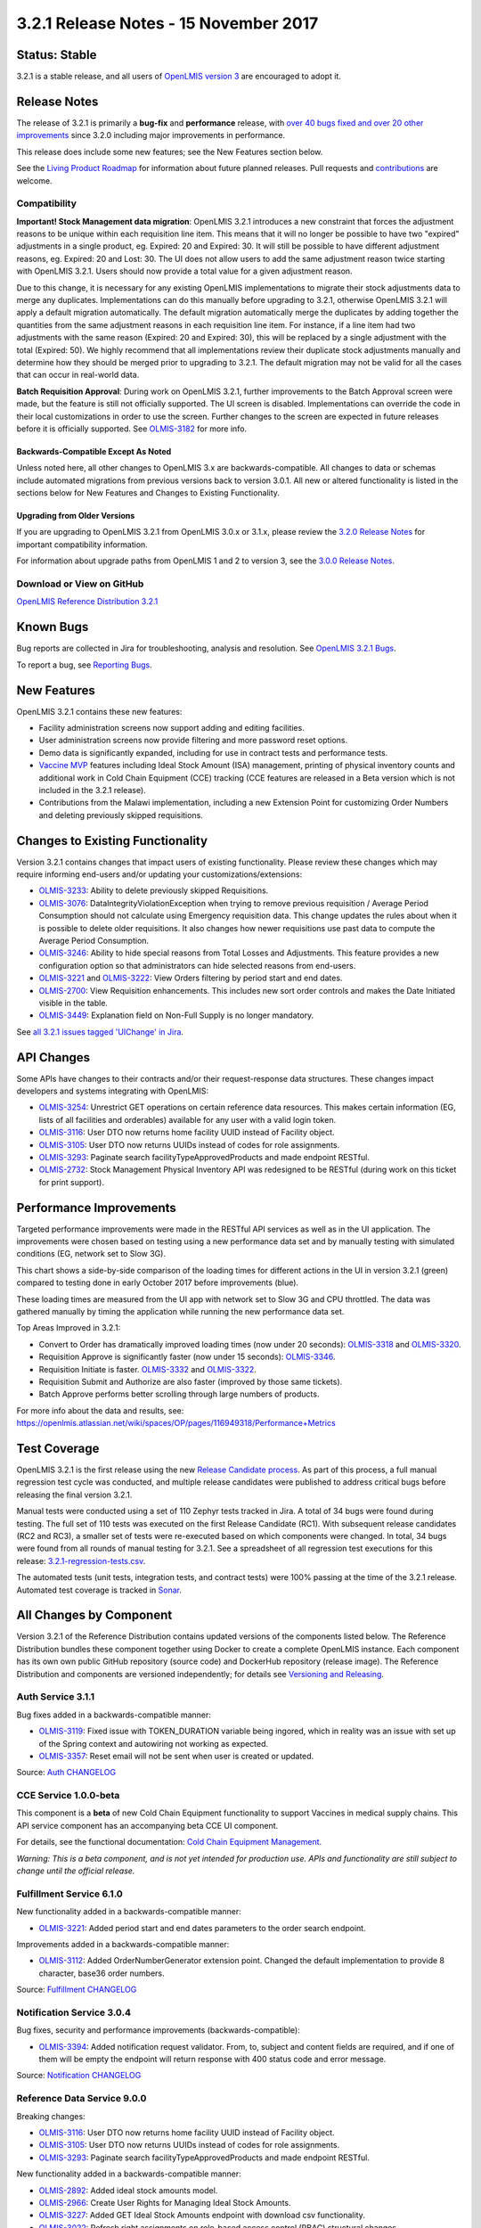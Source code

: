 ======================================
3.2.1 Release Notes - 15 November 2017
======================================

Status: Stable
==============

3.2.1 is a stable release, and all users of `OpenLMIS version 3
<https://openlmis.atlassian.net/wiki/spaces/OP/pages/88670325/3.0.0+Release+-+1+March+2017>`_ are
encouraged to adopt it.

Release Notes
=============

The release of 3.2.1 is primarily a **bug-fix** and **performance** release, with `over 40 bugs
fixed and over 20 other improvements <https://openlmis.atlassian.net/issues/?jql=status%3DDone%20AND%20project%3DOLMIS%20AND%20fixVersion%3D3.2.1%20and%20type!%3DTest%20and%20type!%3DEpic%20ORDER%20BY%20type%20ASC%2C%20priority%20DESC%2C%20key%20ASC>`_
since 3.2.0 including major improvements in performance.

This release does include some new features; see the New Features section below.

See the `Living Product Roadmap
<https://openlmis.atlassian.net/wiki/display/OP/Living+Product+Roadmap>`_ for information about
future planned releases. Pull requests and `contributions
<http://docs.openlmis.org/en/latest/contribute/contributionGuide.html>`_ are welcome.

Compatibility
-------------

**Important! Stock Management data migration**: OpenLMIS 3.2.1 introduces a new constraint that
forces the adjustment reasons to be unique within each requisition line item. This means that it
will no longer be possible to have two "expired" adjustments in a single product, eg. Expired: 20
and Expired: 30. It will still be possible to have different adjustment reasons, eg. Expired: 20
and Lost: 30. The UI does not allow users to add the same adjustment reason twice starting with
OpenLMIS 3.2.1. Users should now provide a total value for a given adjustment reason.

Due to this change, it is necessary for any existing OpenLMIS implementations to migrate their
stock adjustments data to merge any duplicates. Implementations can do this manually before
upgrading to 3.2.1, otherwise OpenLMIS 3.2.1 will apply a default migration automatically. The
default migration automatically merge the duplicates by adding together the quantities from the
same adjustment reasons in each requisition line item. For instance, if a line item had two
adjustments with the same reason (Expired: 20 and Expired: 30), this will be replaced by a single
adjustment with the total (Expired: 50). We highly recommend that all implementations review their
duplicate stock adjustments manually and determine how they should be merged prior to upgrading to
3.2.1. The default migration may not be valid for all the cases that can occur in real-world data.

**Batch Requisition Approval**: During work on OpenLMIS 3.2.1, further improvements to the Batch
Approval screen were made, but the feature is still not officially supported. The UI screen is
disabled. Implementations can override the code in their local customizations in order to use the
screen. Further changes to the screen are expected in future releases before it is officially
supported. See `OLMIS-3182 <https://openlmis.atlassian.net/browse/OLMIS-3182>`_ for more info.

Backwards-Compatible Except As Noted
~~~~~~~~~~~~~~~~~~~~~~~~~~~~~~~~~~~~

Unless noted here, all other changes to OpenLMIS 3.x are backwards-compatible. All changes to data
or schemas include automated migrations from previous versions back to version 3.0.1. All new or
altered functionality is listed in the sections below for New Features and Changes to Existing
Functionality.

Upgrading from Older Versions
~~~~~~~~~~~~~~~~~~~~~~~~~~~~~

If you are upgrading to OpenLMIS 3.2.1 from OpenLMIS 3.0.x or 3.1.x, please review the `3.2.0
Release Notes <http://docs.openlmis.org/en/latest/releases/openlmis-ref-distro-v3.2.0.html>`_ for
important compatibility information.

For information about upgrade paths from OpenLMIS 1 and 2 to version 3, see the `3.0.0 Release
Notes <https://openlmis.atlassian.net/wiki/spaces/OP/pages/88670325/3.0.0+Release+-+1+March+2017>`_.

Download or View on GitHub
--------------------------

`OpenLMIS Reference Distribution 3.2.1
<https://github.com/OpenLMIS/openlmis-ref-distro/releases/tag/v3.2.1>`_

Known Bugs
==========

Bug reports are collected in Jira for troubleshooting, analysis and resolution. See `OpenLMIS 3.2.1
Bugs <https://openlmis.atlassian.net/issues/?jql=project%3DOLMIS%20and%20type%3DBug%20and%20affectedVersion%3D3.2.1%20order%20by%20priority%20DESC%2C%20status%20ASC%2C%20key%20ASC>`_.

To report a bug, see `Reporting Bugs
<http://docs.openlmis.org/en/latest/contribute/contributionGuide.html#reporting-bugs>`_.

New Features
============

OpenLMIS 3.2.1 contains these new features:

- Facility administration screens now support adding and editing facilities.
- User administration screens now provide filtering and more password reset options.
- Demo data is significantly expanded, including for use in contract tests and performance tests.
- `Vaccine MVP 
  <https://openlmis.atlassian.net/wiki/spaces/OP/pages/113144940/Vaccine+MVP>`_ features including
  Ideal Stock Amount (ISA) management, printing of physical inventory counts and additional work in Cold Chain
  Equipment (CCE) tracking (CCE features are released in a Beta version which is not included in the
  3.2.1 release).
- Contributions from the Malawi implementation, including a new Extension Point for customizing
  Order Numbers and deleting previously skipped requisitions.

Changes to Existing Functionality
=================================

Version 3.2.1 contains changes that impact users of existing functionality. Please review these
changes which may require informing end-users and/or updating your customizations/extensions:

- `OLMIS-3233 <https://openlmis.atlassian.net/browse/OLMIS-3233>`_: Ability to delete previously
  skipped Requisitions.
- `OLMIS-3076 <https://openlmis.atlassian.net/browse/OLMIS-3076>`_: DataIntegrityViolationException
  when trying to remove previous requisition / Average Period Consumption should not calculate
  using Emergency requisition data. This change updates the rules about when it is possible to
  delete older requisitions. It also changes how newer requisitions use past data to compute the
  Average Period Consumption.
- `OLMIS-3246 <https://openlmis.atlassian.net/browse/OLMIS-3246>`_: Ability to hide special reasons
  from Total Losses and Adjustments. This feature provides a new configuration option so that
  administrators can hide selected reasons from end-users.
- `OLMIS-3221 <https://openlmis.atlassian.net/browse/OLMIS-3221>`_ and `OLMIS-3222
  <https://openlmis.atlassian.net/browse/OLMIS-3222>`_: View Orders filtering by period start and
  end dates.
- `OLMIS-2700 <https://openlmis.atlassian.net/browse/OLMIS-2700>`_: View Requisition enhancements.
  This includes new sort order controls and makes the Date Initiated visible in the table.
- `OLMIS-3449 <https://openlmis.atlassian.net/browse/OLMIS-3449>`_: Explanation field on Non-Full
  Supply is no longer mandatory.

See `all 3.2.1 issues tagged 'UIChange' in Jira <https://openlmis.atlassian.net/issues/?jql=status%3DDone%20AND%20project%3DOLMIS%20AND%20fixVersion%3D3.2.1%20and%20type!%3DTest%20and%20type!%3DEpic%20and%20labels%20IN%20(UIChange)%20ORDER%20BY%20type%20ASC%2C%20priority%20DESC%2C%20key%20ASC>`_.

API Changes
===========

Some APIs have changes to their contracts and/or their request-response data structures. These
changes impact developers and systems integrating with OpenLMIS:

- `OLMIS-3254 <https://openlmis.atlassian.net/browse/OLMIS-3254>`_: Unrestrict GET operations on
  certain reference data resources. This makes certain information (EG, lists of all facilities
  and orderables) available for any user with a valid login token.
- `OLMIS-3116 <https://openlmis.atlassian.net/browse/OLMIS-3116>`_: User DTO now returns home facility UUID instead of Facility object.
- `OLMIS-3105 <https://openlmis.atlassian.net/browse/OLMIS-3105>`_: User DTO now returns UUIDs instead of codes for role assignments.
- `OLMIS-3293 <https://openlmis.atlassian.net/browse/OLMIS-3293>`_: Paginate search facilityTypeApprovedProducts and made endpoint RESTful.
- `OLMIS-2732 <https://openlmis.atlassian.net/browse/OLMIS-2732>`_: Stock Management Physical
  Inventory API was redesigned to be RESTful (during work on this ticket for print support).

Performance Improvements
========================

Targeted performance improvements were made in the RESTful API services as well as in the UI
application. The improvements were chosen based on testing using a new performance data set and by
manually testing with simulated conditions (EG, network set to Slow 3G).

This chart shows a side-by-side comparison of the loading times for different actions in the UI
in version 3.2.1 (green) compared to testing done in early October 2017 before improvements (blue).

.. image:: ui-performance-loading-times-Oct2017-v3.2.1.png
    :alt: Release Candidate Process Diagram

These loading times are measured from the UI app with network set to Slow 3G and CPU throttled.
The data was gathered manually by timing the application while running the new performance data set.

Top Areas Improved in 3.2.1:

- Convert to Order has dramatically improved loading times (now under 20 seconds): `OLMIS-3318 <https://openlmis.atlassian.net/browse/OLMIS-3318>`_ and `OLMIS-3320 <https://openlmis.atlassian.net/browse/OLMIS-3320>`_.
- Requisition Approve is significantly faster (now under 15 seconds): `OLMIS-3346 <https://openlmis.atlassian.net/browse/OLMIS-3346>`_.
- Requisition Initiate is faster. `OLMIS-3332 <https://openlmis.atlassian.net/browse/OLMIS-3332>`_ and `OLMIS-3322 <https://openlmis.atlassian.net/browse/OLMIS-3322>`_.
- Requisition Submit and Authorize are also faster (improved by those same tickets).
- Batch Approve performs better scrolling through large numbers of products.

For more info about the data and results, see: https://openlmis.atlassian.net/wiki/spaces/OP/pages/116949318/Performance+Metrics

Test Coverage
=============

OpenLMIS 3.2.1 is the first release using the new `Release Candidate process
<http://docs.openlmis.org/en/latest/conventions/versioningReleasing.html#release-process>`_. As part
of this process, a full manual regression test cycle was conducted, and multiple release candidates
were published to address critical bugs before releasing the final version 3.2.1.

Manual tests were conducted using a set of 110 Zephyr tests tracked in Jira. A total of 34 bugs were
found during testing. The full set of 110 tests was executed on the first Release Candidate (RC1).
With subsequent release candidates (RC2 and RC3), a smaller set of tests were re-executed based on
which components were changed. In total, 34 bugs were found from all rounds of manual testing for
3.2.1. See a spreadsheet of all regression test executions for this release:
`3.2.1-regression-tests.csv <https://raw.githubusercontent.com/OpenLMIS/openlmis-ref-distro/master/docs/source/releases/3.2.1-regression-tests.csv>`_.

The automated tests (unit tests, integration tests, and contract tests) were 100% passing at the time
of the 3.2.1 release. Automated test coverage is tracked in `Sonar
<http://sonar.openlmis.org/projects>`_.

All Changes by Component
========================

Version 3.2.1 of the Reference Distribution contains updated versions of the components listed
below. The Reference Distribution bundles these component together using Docker to create a complete
OpenLMIS instance. Each component has its own own public GitHub repository (source code) and
DockerHub repository (release image). The Reference Distribution and components are versioned
independently; for details see `Versioning and Releasing
<http://docs.openlmis.org/en/latest/conventions/versioningReleasing.html>`_.

Auth Service 3.1.1
------------------

Bug fixes added in a backwards-compatible manner:

- `OLMIS-3119 <https://openlmis.atlassian.net/browse/OLMIS-3119>`_: Fixed issue with TOKEN_DURATION variable being ingored, which in reality was an issue with set up of the Spring context and autowiring not working as expected.
- `OLMIS-3357 <https://openlmis.atlassian.net/browse/OLMIS-3357>`_: Reset email will not be sent when user is created or updated.

Source: `Auth CHANGELOG <https://github.com/OpenLMIS/openlmis-auth/blob/master/CHANGELOG.md>`_

CCE Service 1.0.0-beta
----------------------

This component is a **beta** of new Cold Chain Equipment functionality to support Vaccines in
medical supply chains. This API service component has an accompanying beta CCE UI component.

For details, see the functional documentation: `Cold Chain Equipment Management
<https://openlmis.atlassian.net/wiki/spaces/OP/pages/113145252/Cold+Chain+Equipment+Management>`_.

*Warning: This is a beta component, and is not yet intended for production use. APIs and
functionality are still subject to change until the official release.*

Fulfillment Service 6.1.0
-------------------------

New functionality added in a backwards-compatible manner:

- `OLMIS-3221 <https://openlmis.atlassian.net/browse/OLMIS-3221>`_: Added period start and end dates parameters to the order search endpoint.

Improvements added in a backwards-compatible manner:

- `OLMIS-3112 <https://openlmis.atlassian.net/browse/OLMIS-3112>`_: Added OrderNumberGenerator extension point. Changed the default implementation to provide 8 character, base36 order numbers.

Source: `Fulfillment CHANGELOG
<https://github.com/OpenLMIS/openlmis-fulfillment/blob/master/CHANGELOG.md>`_

Notification Service 3.0.4
--------------------------

Bug fixes, security and performance improvements (backwards-compatible):

- `OLMIS-3394 <https://openlmis.atlassian.net/browse/OLMIS-3394>`_: Added notification request validator. From, to, subject and content fields are required, and if one of them will be empty the endpoint will return response with 400 status code and error message.

Source: `Notification CHANGELOG
<https://github.com/OpenLMIS/openlmis-notification/blob/master/CHANGELOG.md>`_

Reference Data Service 9.0.0
----------------------------

Breaking changes:

- `OLMIS-3116 <https://openlmis.atlassian.net/browse/OLMIS-3116>`_: User DTO now returns home facility UUID instead of Facility object.
- `OLMIS-3105 <https://openlmis.atlassian.net/browse/OLMIS-3105>`_: User DTO now returns UUIDs instead of codes for role assignments.
- `OLMIS-3293 <https://openlmis.atlassian.net/browse/OLMIS-3293>`_: Paginate search facilityTypeApprovedProducts and made endpoint RESTful.

New functionality added in a backwards-compatible manner:

- `OLMIS-2892 <https://openlmis.atlassian.net/browse/OLMIS-2892>`_: Added ideal stock amounts model.
- `OLMIS-2966 <https://openlmis.atlassian.net/browse/OLMIS-2966>`_: Create User Rights for Managing Ideal Stock Amounts.
- `OLMIS-3227 <https://openlmis.atlassian.net/browse/OLMIS-3227>`_: Added GET Ideal Stock Amounts endpoint with download csv functionality.
- `OLMIS-3022 <https://openlmis.atlassian.net/browse/OLMIS-3022>`_: Refresh right assignments on role-based access control (RBAC) structural changes.
- `OLMIS-3263 <https://openlmis.atlassian.net/browse/OLMIS-3263>`_: Added new ISA dto with links to nested objects.
- `OLMIS-396 <https://openlmis.atlassian.net/browse/OLMIS-396>`_: Added ISA upload endpoint.
- `OLMIS-3200 <https://openlmis.atlassian.net/browse/OLMIS-3200>`_: Designed and added new demo data for EPI (Vaccines) program.
- `OLMIS-3254 <https://openlmis.atlassian.net/browse/OLMIS-3254>`_: Un-restrict most GET APIs for most resources.
- `OLMIS-3351 <https://openlmis.atlassian.net/browse/OLMIS-3351>`_: Added search by ids to /api/facilities endpoint.
- `OLMIS-3512 <https://openlmis.atlassian.net/browse/OLMIS-3512>`_: Added code validation for supervisory node create and update endpoints.

Bug fixes, security and performance improvements, also backwards-compatible:

- `OLMIS-2857 <https://openlmis.atlassian.net/browse/OLMIS-2857>`_: Refactored user search repository method to user database pagination and sorting.
- `OLMIS-2913 <https://openlmis.atlassian.net/browse/OLMIS-2913>`_: add DIVO user and assign to Inventory Manager role for SN1 and SN2.
- `OLMIS-3146 <https://openlmis.atlassian.net/browse/OLMIS-3146>`_: added PROGRAMS_MANAGE right and enforce it on CUD endpoints.
- `OLMIS-3209 <https://openlmis.atlassian.net/browse/OLMIS-3209>`_: Fixed problem with parsing orderable DTO when it contains several program orderables.
- `OLMIS-3290 <https://openlmis.atlassian.net/browse/OLMIS-3290>`_: Fixed searching Orderables by code and name.
- `OLMIS-3291 <https://openlmis.atlassian.net/browse/OLMIS-3291>`_: Fixed searching RequisitionGroups by supervisoryNode.
- `OLMIS-3346 <https://openlmis.atlassian.net/browse/OLMIS-3346>`_: Decreased number of database calls to retrieve Facility Type Approved Products.

Source: `ReferenceData CHANGELOG
<https://github.com/OpenLMIS/openlmis-referencedata/blob/master/CHANGELOG.md>`_

Reference UI 5.0.4
------------------

The Reference UI (`https://github.com/OpenLMIS/openlmis-reference-ui/ <https://github.com/OpenLMIS/openlmis-reference-ui/>`_)
is the web-based user interface for the OpenLMIS Reference Distribution. This user interface is
a single page web application that is optimized for offline and low-bandwidth environments.
The Reference UI is compiled together from module UI modules using Docker compose along with the
OpenLMIS dev-ui. UI modules included in the Reference UI are:

auth-ui 6.0.0
~~~~~~~~~~~~~

New functionality:

- `OLMIS-2956 <https://openlmis.atlassian.net/browse/OLMIS-2956>`_: Simplified login and authorization services by removing "user rights" functionality and moving to openlmis-referencedata-ui.

New functionality added in backwards-compatiable manner:

- `OLMIS-3141 <https://openlmis.atlassian.net/browse/OLMIS-3141>`_: After user resets their password, they are redirected to the login screen.
- `OLMIS-3283 <https://openlmis.atlassian.net/browse/OLMIS-3283>`_: Added a "Show password" option on password reset screen.

Bug fixes which are backwards-compatible:

- `OLMIS-3140 <https://openlmis.atlassian.net/browse/OLMIS-3140>`_: Added loading icon on forgot password modal.

Improvements:

- Updated dev-ui version to 6.

See `openlmis-auth-ui CHANGELOG
<https://github.com/OpenLMIS/openlmis-auth-ui/blob/master/CHANGELOG.md>`_

cce-ui 1.0.0-beta
~~~~~~~~~~~~~~~~~

Beta release of `CCE UI <https://github.com/OpenLMIS/openlmis-cce-ui>`_. See CCE service component
above for more info.

fulfillment-ui 5.1.0
~~~~~~~~~~~~~~~~~~~~

New functionality added in a backwards-compatible manner:

- `OLMIS-3222 <https://openlmis.atlassian.net/browse/OLMIS-3222>`_: Added period start and end dates parameters to the order view screen

Bug fixes:

- `OLMIS-3159 <https://openlmis.atlassian.net/browse/OLMIS-3159>`_: Fixed facility select loosing state no POD manage page.
- `OLMIS-3285 <https://openlmis.atlassian.net/browse/OLMIS-3285>`_: Fixed broken pagination on Manage Proofs of Delivery page.
- `OLMIS-3540 <https://openlmis.atlassian.net/browse/OLMIS-3540>`_: Now Manage POD displays items with IN_ROUTE status.

Improvements:

- Updated dev-ui version to 6.

See `openlmis-fulfillment-ui CHANGELOG
<https://github.com/OpenLMIS/openlmis-fulfillment-ui/blob/master/CHANGELOG.md>`_

referencedata-ui 5.2.2
~~~~~~~~~~~~~~~~~~~~~~

New features:

- `OLMIS-3153 <https://openlmis.atlassian.net/browse/OLMIS-3153>`_: Added facilityOperatorsService for communicating with the facilityOperators endpoints
- Extended facilityService with the ability to save facility
- `OLMIS-3154 <https://openlmis.atlassian.net/browse/OLMIS-3154>`_: Changed facility view to edit screen.
- `OLMIS-3228 <https://openlmis.atlassian.net/browse/OLMIS-3228>`_: Create Download Current ISA Values page.
- `OLMIS-2217 <https://openlmis.atlassian.net/browse/OLMIS-2217>`_: Added ability to send reset password email.
- `OLMIS-396 <https://openlmis.atlassian.net/browse/OLMIS-396>`_: Added upload functionality to manage ISA screen.

Improvements:

- `OLMIS-2857 <https://openlmis.atlassian.net/browse/OLMIS-2857>`_: Added username filter to user list screen.
- `OLMIS-3283 <https://openlmis.atlassian.net/browse/OLMIS-3283>`_: Added a "Show password" option on password reset screen.
- `OLMIS-3296 <https://openlmis.atlassian.net/browse/OLMIS-3296>`_: Reworked facility-program select component to use cached rograms, minimal facilities and permission strings.
- Updated dev-ui version to 6.

Bug fixes:

- Added openlmis-offline as a dependency to the referencedata-program module.
- OLMIS-3291: Fixed incorrect state name.
- OLMIS-3499: Fixed changing username in title header.

See `openlmis-referencedata-ui CHANGELOG
<https://github.com/OpenLMIS/openlmis-referencedata-ui/blob/master/CHANGELOG.md>`_

report-ui 5.0.4
~~~~~~~~~~~~~~~

Improvements:

- Updated dev-ui version to 6.

See `openlmis-report-ui CHANGELOG
<https://github.com/OpenLMIS/openlmis-report-ui/blob/master/CHANGELOG.md>`_

requisition-ui 5.2.0
~~~~~~~~~~~~~~~~~~~~

Improvements:

- `OLMIS-2956 <https://openlmis.atlassian.net/browse/OLMIS-2956>`_: Removed UserRightFactory from requisition-initiate module, and replaced with permissionService.
- `OLMIS-3294 <https://openlmis.atlassian.net/browse/OLMIS-3294>`_: Added loading modal after the approval is finished.
- `OLMIS-2700 <https://openlmis.atlassian.net/browse/OLMIS-2700>`_: Added date initiated column and sorting to the View Requisitions table. Removed date authorized and date approved.
- `OLMIS-3181 <https://openlmis.atlassian.net/browse/OLMIS-3181>`_: Added front-end validation to the requisition batch approval screen.
- `OLMIS-3233 <https://openlmis.atlassian.net/browse/OLMIS-3233>`_: Added ability to delete requisitions with "skipped" status.
- `OLMIS-3246 <https://openlmis.atlassian.net/browse/OLMIS-3246>`_: Added 'show' field to reason assignments.
- `OLMIS-3471 <https://openlmis.atlassian.net/browse/OLMIS-3471>`_: Explanation field on Non Full supply tab is no longer mandatory.
- `OLMIS-3318 <https://openlmis.atlassian.net/browse/OLMIS-3318>`_: Added requisitions caching to the Convert to Order screen.
- Updated dev-ui version to 6.

Bug fixes:

- `OLMIS-3151 <https://openlmis.atlassian.net/browse/OLMIS-3151>`_: Fixed automatically resolving mathematical error with adjustments.
- `OLMIS-3255 <https://openlmis.atlassian.net/browse/OLMIS-3255>`_: Fixed auto-select the "Supplying facility" on Requisition Convert to Order.
- `OLMIS-3296 <https://openlmis.atlassian.net/browse/OLMIS-3296>`_: Reworked facility-program select component to use cached programs, minimal facilities and permission strings.
- `OLMIS-3322 <https://openlmis.atlassian.net/browse/OLMIS-3322>`_: Added storing initiated requisition in offline cache.

See `openlmis-requisition-ui CHANGELOG
<https://github.com/OpenLMIS/openlmis-requisition-ui/blob/master/CHANGELOG.md>`_

stockmanagement-ui 1.0.1
~~~~~~~~~~~~~~~~~~~~~~~~

New functionality that are backwards-compatible:

- `OLMIS-2732 <https://openlmis.atlassian.net/browse/OLMIS-2732>`_: Print submitted physical inventory.

Improvements:

- `OLMIS-3246 <https://openlmis.atlassian.net/browse/OLMIS-3246>`_: Added support for hidden stock adjustment reasons.
- `OLMIS-3296 <https://openlmis.atlassian.net/browse/OLMIS-3296>`_: Reworked facility-program select component to use cached rograms, minimal facilities and permission strings.
- Updated dev-ui version to 6.

See `openlmis-ui-components CHANGELOG
<https://github.com/OpenLMIS/openlmis-stockmanagement-ui/blob/master/CHANGELOG.md>`_

ui-components 5.2.0
~~~~~~~~~~~~~~~~~~~

ui-components 5.2.0 contains significant new functionality including virtual table scrolling for
improved performance of large tables, a new sort control, PouchDB support, improved Offline
detection and much more.

New functionality added in a backwards-compatible manner:

- `OLMIS-3182 <https://openlmis.atlassian.net/browse/OLMIS-3182>`_: Added openlmis-table-pane that implements high performance table rendering for large data tables.
- `OLMIS-2655 <https://openlmis.atlassian.net/browse/OLMIS-2655>`_: Added sort control component.
- `OLMIS-3462 <https://openlmis.atlassian.net/browse/OLMIS-3462>`_: Added debounce option for inputs.
- `OLMIS-3199 <https://openlmis.atlassian.net/browse/OLMIS-3199>`_: Added PouchDB.

New functionality:

- Added modalStateProvider to ease modal state defining

Bug fixes:

- `OLMIS-3248 <https://openlmis.atlassian.net/browse/OLMIS-3248>`_: Added missing message for number validation.
- `OLMIS-3170 <https://openlmis.atlassian.net/browse/OLMIS-3170>`_: Fixed auto resize input controls.
- `OLMIS-3500 <https://openlmis.atlassian.net/browse/OLMIS-3500>`_: Fixed a bug with background changing color when scrolling.

Improvements:

- `OLMIS-3114 <https://openlmis.atlassian.net/browse/OLMIS-3114>`_: Improved table keyboard accessibility. Made table scroll if focused cell is off screen. Wrapped checkboxes in table cells automatically if they don't have a label.
- Modals now have backdrop and escape close actions disabled by default. Can by overridden by adding 'backdrop' and 'static' properties to the dialog definition.
- Extended stateTrackerService with the ability to override previous state parameters and pass state options.
- Updated dev-ui version to 6.
- `OLMIS-3359 <https://openlmis.atlassian.net/browse/OLMIS-3359>`_: Improved the way offline is detected.

See `openlmis-ui-components CHANGELOG
<https://github.com/OpenLMIS/openlmis-ui-components/blob/master/CHANGELOG.md>`_

ui-layout:5.0.3
~~~~~~~~~~~~~~~

New features:

- `OLMIS-2956 <https://openlmis.atlassian.net/browse/OLMIS-2956>`_: Added loadingService with $stateChangeStart interceptor

Improvements:

- `OLMIS-3303 <https://openlmis.atlassian.net/browse/OLMIS-3303>`_: Added warning for users with Javascript disabled
- Updated dev-ui version to 6.

See `openlmis-ui-layout CHANGELOG
<https://github.com/OpenLMIS/openlmis-ui-layout/blob/master/CHANGELOG.md>`_

Dev UI
~~~~~~

The `Dev UI developer tooling <https://github.com/OpenLMIS/dev-ui>`_ has advanced to v6.

Report Service 1.0.0
--------------------

This new service is intended to provide reporting functionality for other components to use. It is a
1.0.0 release which is stable for production use, and it powers one built-in report: the Facility
Assignment Configuration Errors report
(`OLMIS-2760 <https://openlmis.atlassian.net/browse/OLMIS-2760>`_).

Additional built-in reports in OpenLMIS 3.2.1 are still powered by their own services. In future
releases, they may be migrated to a new version of this centralized report service.

**Warning**: Developers should take note that the design of this service will be changing with
future releases. Developers and implementers are discouraged from using this 1.0.0 version to build
additional reports.

Changes since Report Service 1.0.0-beta:

- `OLMIS-3116 <https://openlmis.atlassian.net/browse/OLMIS-3116>`_: Change user home facility from Facility DTO to UUID

Requisition Service 5.1.0
-------------------------

Improvements:

- `OLMIS-3544 <https://openlmis.atlassian.net/browse/OLMIS-3544>`_: Added sort to requisition search endpoint.
- `OLMIS-3246 <https://openlmis.atlassian.net/browse/OLMIS-3246>`_: Added support for hidden stock adjustment reasons.
  Also added validations to ensure all special reasons configured for Requisition service to use are valid reasons.
- `OLMIS-3233 <https://openlmis.atlassian.net/browse/OLMIS-3233>`_: Added ability to delete requisitions with Skipped status.
- `OLMIS-3351 <https://openlmis.atlassian.net/browse/OLMIS-3351>`_: Improve performance of batch retrieveAll.

Bug fixes added in a backwards-compatible manner:

- `OLMIS-3126 <https://openlmis.atlassian.net/browse/OLMIS-3126>`_: Fix unable to batch save when skip is disabled in Requisition Template.
- `OLMIS-3215 <https://openlmis.atlassian.net/browse/OLMIS-3215>`_: Do not allow for status change (submit/authorize/approve) when period end after today.
- `OLMIS-3076 <https://openlmis.atlassian.net/browse/OLMIS-3076>`_: Exclude emergency from previous requisitions, remove regular requisition only if it is newest.
- `OLMIS-3320 <https://openlmis.atlassian.net/browse/OLMIS-3320>`_: Improved requisitions for convert endpoint performance.
- `OLMIS-3404 <https://openlmis.atlassian.net/browse/OLMIS-3404>`_: Added validation for sending reasons in line item adjustments that are not present on available reason list in requisition.

Improve demo data:

- `OLMIS-3202 <https://openlmis.atlassian.net/browse/OLMIS-3202>`_: Modified requisition template for EM program to match Malawi example columns.

Source: `Requisition CHANGELOG
<https://github.com/OpenLMIS/openlmis-requisition/blob/master/CHANGELOG.md>`_

Stock Management 2.0.0
----------------------

Contract breaking changes:

- `OLMIS-2732 <https://openlmis.atlassian.net/browse/OLMIS-2732>`_: Print submitted physical
  inventory. During work on this ticket physical inventory API was redesigned to be RESTful.

New functionality that are backwards-compatible:

- `OLMIS-3246 <https://openlmis.atlassian.net/browse/OLMIS-3246>`_: Add ability to configure
  hidden stock adjustment reasons. Updated demo data. Also impacts Requisition and UI.

Bug fixes, security and performance improvements, also backwards-compatible:

- `OLMIS-3148 <https://openlmis.atlassian.net/browse/OLMIS-3148>`_: Added missing messages for error
  keys
- `OLMIS-3346 <https://openlmis.atlassian.net/browse/OLMIS-3346>`_: Increase performance of POST
  /stockEvents endpoint by reducing db calls and use lazy-loading in the stock event process
  context. Also changed logic for notification of stockout to asynchronous.

Source: `Stock Management CHANGELOG
<https://github.com/OpenLMIS/openlmis-stockmanagement/blob/master/CHANGELOG.md>`_

Components with No Changes
==========================

Other tooling components have not changed, including: the `logging service
<https://github.com/OpenLMIS/openlmis-rsyslog>`_, the Consul-friendly distribution of
`nginx <https://github.com/OpenLMIS/openlmis-nginx>`_, the docker `Postgres 9.6-postgis image
<https://github.com/OpenLMIS/postgres>`_, the docker `rsyslog image
<https://github.com/OpenLMIS/openlmis-rsyslog>`_, the docker `scalyr image
<https://github.com/OpenLMIS/openlmis-scalyr>`_, and a library for shared Java code called `service-util <https://github.com/OpenLMIS/openlmis-service-util>`_.

Contributions
=============

Thanks to the Malawi implementation team who has contributed a number of pull requests to add
functionality and customization in ways that have global shared benefit.

For a detailed list of contributors, see the Release Notes for OpenLMIS 3.2.0, 3.1.0 and 3.0.0.

Further Resources
=================

Learn more about the `OpenLMIS Community <http://openlmis.org/about/community/>`_ and how to get
involved!

